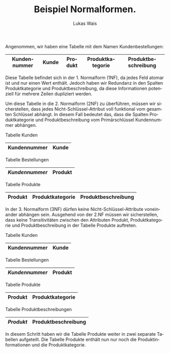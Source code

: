 #+TITLE: Beispiel Normalformen.
#+AUTHOR: Lukas Wais
#+Language: de
#+OPTIONS: num:nil date:today toc:nil

Angenommen, wir haben eine Tabelle mit dem Namen Kundenbestellungen:

| *Kundennummer*           | Kunde | Produkt | Produktkategorie | Produktbeschreibung |
|------------------------------+-------+---------+-----------------+--------------------|

Diese Tabelle befindet sich in der 1. Normalform (1NF), da jedes Feld
atomar ist und nur einen Wert enthält. Jedoch haben wir Redundanz in den Spalten Produktkategorie und
Produktbeschreibung, da diese Informationen potenziell für mehrere Zeilen dupliziert werden.

Um diese Tabelle in die 2. Normalform (2NF) zu überführen, müssen wir sicherstellen, dass jedes
Nicht-Schlüssel-Attribut voll funktional vom gesamten Schlüssel abhängt. In diesem Fall bedeutet das,
dass die Spalten Produktkategorie und Produktbeschreibung vom Primärschlüssel Kundennummer abhängen.

Tabelle Kunden

| *Kundennummer*              | Kunde |
|-------------------------------+-------|


Tabelle Bestellungen
| */Kundennummer/*       | *Produkt* |
|------------------------------+---------|


Tabelle Produkte
| *Produkt* | Produktkategorie | Produktbeschreibung |
|---------+-----------------+--------------------|


In der 3. Normalform (3NF) dürfen keine Nicht-Schlüssel-Attribute voneinander abhängen sein.
Ausgehend von der 2.NF müssen wir sicherstellen, dass keine Transitivitäten zwischen den Attributen
Produkt, Produktkategorie und Produktbeschreibung in der Tabelle Produkte auftreten.

Tabelle Kunden
| *Kundennummer*              | Kunde |
|-------------------------------+-------|

Tabelle Bestellungen
| */Kundennummer/*       | *Produkt* |
|------------------------------+---------|

Tabelle Produkte
| *Produkt*             | Produktkategorie |
|--------------------------+-----------------|

Tabelle Produktbeschreibungen

| */Produkt/*           | Produktbeschreibung |
|--------------------------+--------------------|


In diesem Schritt haben wir die Tabelle Produkte weiter in zwei separate Tabellen aufgeteilt.
Die Tabelle Produkte enthält nun nur noch die Produktinformationen und die Produktkategorie.
